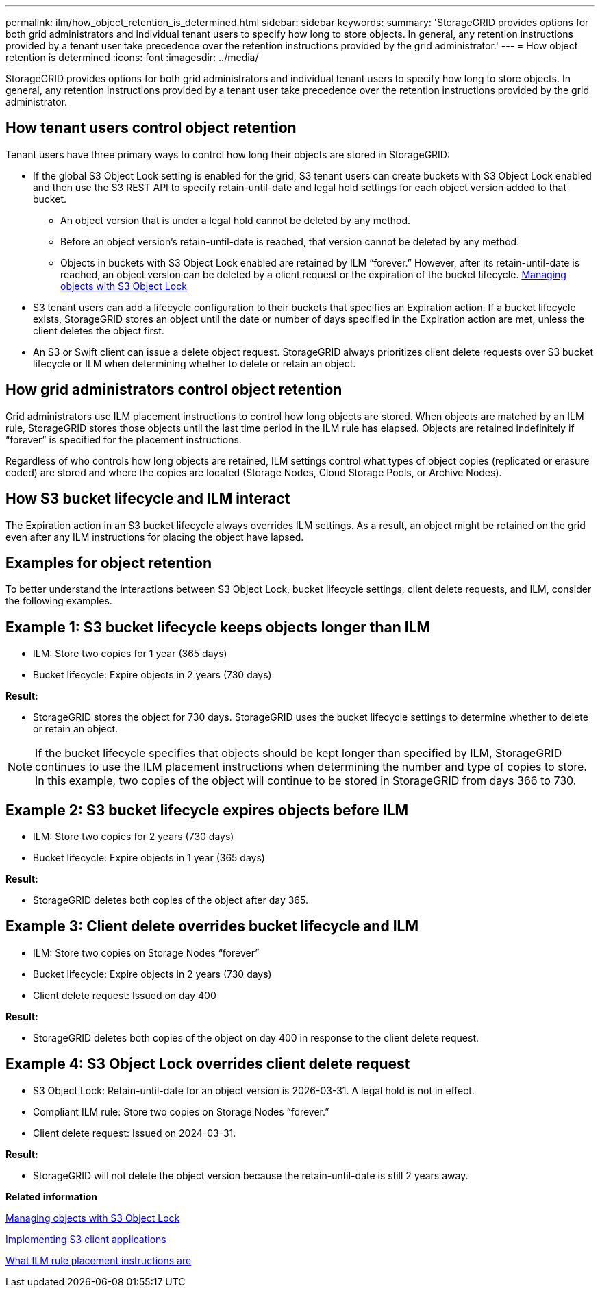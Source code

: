 ---
permalink: ilm/how_object_retention_is_determined.html
sidebar: sidebar
keywords: 
summary: 'StorageGRID provides options for both grid administrators and individual tenant users to specify how long to store objects. In general, any retention instructions provided by a tenant user take precedence over the retention instructions provided by the grid administrator.'
---
= How object retention is determined
:icons: font
:imagesdir: ../media/

[.lead]
StorageGRID provides options for both grid administrators and individual tenant users to specify how long to store objects. In general, any retention instructions provided by a tenant user take precedence over the retention instructions provided by the grid administrator.

== How tenant users control object retention

Tenant users have three primary ways to control how long their objects are stored in StorageGRID:

* If the global S3 Object Lock setting is enabled for the grid, S3 tenant users can create buckets with S3 Object Lock enabled and then use the S3 REST API to specify retain-until-date and legal hold settings for each object version added to that bucket.
 ** An object version that is under a legal hold cannot be deleted by any method.
 ** Before an object version's retain-until-date is reached, that version cannot be deleted by any method.
 ** Objects in buckets with S3 Object Lock enabled are retained by ILM "`forever.`" However, after its retain-until-date is reached, an object version can be deleted by a client request or the expiration of the bucket lifecycle.
xref:managing_objects_with_s3_object_lock.adoc[Managing objects with S3 Object Lock]
* S3 tenant users can add a lifecycle configuration to their buckets that specifies an Expiration action. If a bucket lifecycle exists, StorageGRID stores an object until the date or number of days specified in the Expiration action are met, unless the client deletes the object first.
* An S3 or Swift client can issue a delete object request. StorageGRID always prioritizes client delete requests over S3 bucket lifecycle or ILM when determining whether to delete or retain an object.

== How grid administrators control object retention

Grid administrators use ILM placement instructions to control how long objects are stored. When objects are matched by an ILM rule, StorageGRID stores those objects until the last time period in the ILM rule has elapsed. Objects are retained indefinitely if "`forever`" is specified for the placement instructions.

Regardless of who controls how long objects are retained, ILM settings control what types of object copies (replicated or erasure coded) are stored and where the copies are located (Storage Nodes, Cloud Storage Pools, or Archive Nodes).

== How S3 bucket lifecycle and ILM interact

The Expiration action in an S3 bucket lifecycle always overrides ILM settings. As a result, an object might be retained on the grid even after any ILM instructions for placing the object have lapsed.

== Examples for object retention

To better understand the interactions between S3 Object Lock, bucket lifecycle settings, client delete requests, and ILM, consider the following examples.

== Example 1: S3 bucket lifecycle keeps objects longer than ILM

* ILM: Store two copies for 1 year (365 days)
* Bucket lifecycle: Expire objects in 2 years (730 days)

*Result:*

* StorageGRID stores the object for 730 days. StorageGRID uses the bucket lifecycle settings to determine whether to delete or retain an object.

NOTE: If the bucket lifecycle specifies that objects should be kept longer than specified by ILM, StorageGRID continues to use the ILM placement instructions when determining the number and type of copies to store. In this example, two copies of the object will continue to be stored in StorageGRID from days 366 to 730.

== Example 2: S3 bucket lifecycle expires objects before ILM

* ILM: Store two copies for 2 years (730 days)
* Bucket lifecycle: Expire objects in 1 year (365 days)

*Result:*

* StorageGRID deletes both copies of the object after day 365.

== *Example 3: Client delete overrides bucket lifecycle and ILM*

* ILM: Store two copies on Storage Nodes "`forever`"
* Bucket lifecycle: Expire objects in 2 years (730 days)
* Client delete request: Issued on day 400

*Result:*

* StorageGRID deletes both copies of the object on day 400 in response to the client delete request.

== *Example 4: S3 Object Lock overrides client delete request*

* S3 Object Lock: Retain-until-date for an object version is 2026-03-31. A legal hold is not in effect.
* Compliant ILM rule: Store two copies on Storage Nodes "`forever.`"
* Client delete request: Issued on 2024-03-31.

*Result:*

* StorageGRID will not delete the object version because the retain-until-date is still 2 years away.

*Related information*

xref:managing_objects_with_s3_object_lock.adoc[Managing objects with S3 Object Lock]

http://docs.netapp.com/sgws-115/topic/com.netapp.doc.sg-s3/home.html[Implementing S3 client applications]

xref:what_ilm_placement_instructions_are.adoc[What ILM rule placement instructions are]
